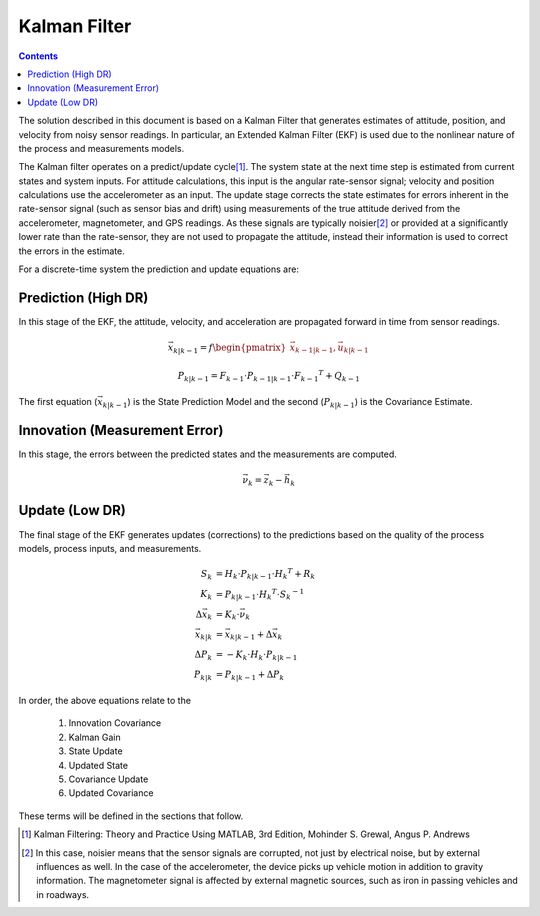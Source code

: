 **************
Kalman Filter
**************

.. contents:: Contents
    :local:

.. role::  raw-html(raw)
    :format: html
    
.. sectionauthor:: Joseph S Motyka <jmotyka at aceinna.com>

	
The solution described in this document is based on a Kalman Filter that generates estimates of
attitude, position, and velocity from noisy sensor readings.  In particular, an Extended Kalman
Filter (EKF) is used due to the nonlinear nature of the process and measurements models.


The Kalman filter operates on a predict/update cycle\ [#EKF_Ref]_.  The system state at the next
time step is estimated from current states and system inputs.  For attitude calculations, this
input is the angular rate-sensor signal; velocity and position calculations use the
accelerometer as an input.  The update stage corrects the state estimates for errors inherent in
the rate-sensor signal (such as sensor bias and drift) using measurements of the true attitude
derived from the accelerometer, magnetometer, and GPS readings.  As these signals are typically
noisier\ [#EKF_Noisier]_ or provided at a significantly lower rate than the rate-sensor, they are
not used to propagate the attitude, instead their information is used to correct the errors in
the estimate.


For a discrete-time system the prediction and update equations are:

Prediction (High DR)
=====================

In this stage of the EKF, the attitude, velocity, and acceleration are propagated forward in time
from sensor readings.

.. math::

    \vec{x}_{k|k-1} = f\begin{pmatrix} {\vec{x}_{k-1|k-1}, \vec{u}_{k|k-1}} \end{pmatrix}

.. math::

    P_{k|k-1} = F_{k-1} \cdot P_{k-1|k-1} \cdot {F_{k-1} }^{T} + Q_{k-1}
    

The first equation (:math:`\vec{x}_{k|k-1}`) is the State Prediction Model and the second
(:math:`P_{k|k-1}`) is the Covariance Estimate.


Innovation (Measurement Error)
===============================

In this stage, the errors between the predicted states and the measurements are computed.

.. math::

    \vec{\nu}_{k} = \vec{z}_{k} - \vec{h}_{k}


Update (Low DR)
================

The final stage of the EKF generates updates (corrections) to the predictions based on the quality
of the process models, process inputs, and measurements.

.. math::

    S_{k} &= H_{k} \cdot P_{k|k-1} \cdot {H_{k} }^{T} + R_{k}
    {\hspace{5mm}} \\ 
    K_{k} &= P_{k|k-1} \cdot {H_{k} }^{T} \cdot  {S_{k}}^{-1}
    {\hspace{5mm}} \\ 
    \Delta{\vec{x}_{k}} &= K_{k} \cdot \vec{\nu}_{k}
    {\hspace{5mm}} \\ 
    \vec{x}_{k|k} &= \vec{x}_{k|k-1} + \Delta{\vec{x}_{k}}
    {\hspace{5mm}} \\ 
    \Delta{P_{k}} &= -K_{k} \cdot H_{k} \cdot P_{k|k-1}
    {\hspace{5mm}}  \\
    P_{k|k} &= P_{k|k-1} + \Delta{P_{k}}


In order, the above equations relate to the

    1. Innovation Covariance
    2. Kalman Gain
    3. State Update
    4. Updated State
    5. Covariance Update
    6. Updated Covariance


These terms will be defined in the sections that follow.


.. [#EKF_Ref] Kalman Filtering: Theory and Practice Using MATLAB, 3rd Edition, Mohinder S. Grewal,
              Angus P. Andrews

.. [#EKF_Noisier] In this case, noisier means that the sensor signals are corrupted, not just by
                  electrical noise, but by external influences as well.  In the case of the
                  accelerometer, the device picks up vehicle motion in addition to gravity
                  information.  The magnetometer signal is affected by external magnetic sources,
                  such as iron in passing vehicles and in roadways.

